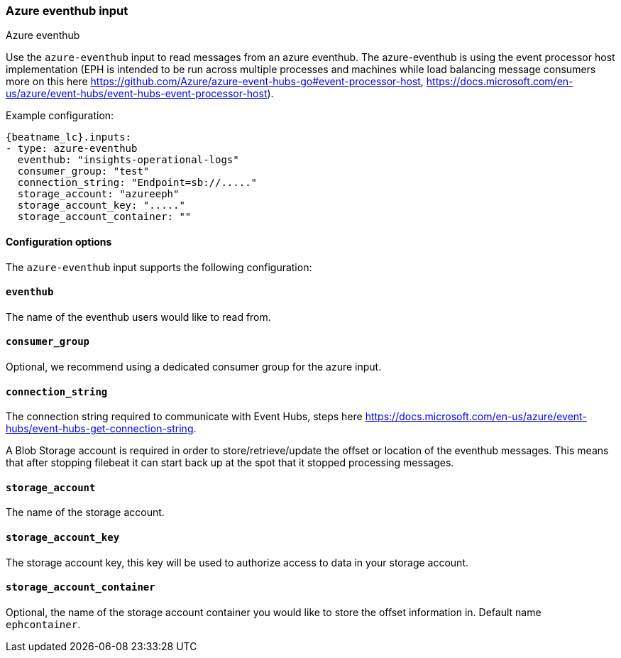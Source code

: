 [role="xpack"]

:type: azure-eventhub

[id="{beatname_lc}-input-{type}"]
=== Azure eventhub input

++++
<titleabbrev>Azure eventhub</titleabbrev>
++++


Use the `azure-eventhub` input to read messages from an azure eventhub.
The azure-eventhub is using the event processor host implementation (EPH is intended to be run across multiple processes and machines while load balancing message consumers more on this here https://github.com/Azure/azure-event-hubs-go#event-processor-host, https://docs.microsoft.com/en-us/azure/event-hubs/event-hubs-event-processor-host).





Example configuration:

["source","yaml",subs="attributes"]
----
{beatname_lc}.inputs:
- type: azure-eventhub
  eventhub: "insights-operational-logs"
  consumer_group: "test"
  connection_string: "Endpoint=sb://....."
  storage_account: "azureeph"
  storage_account_key: "....."
  storage_account_container: ""
----

==== Configuration options

The `azure-eventhub` input supports the following configuration:

[float]
==== `eventhub`

The name of the eventhub users would like to read from.

[float]
==== `consumer_group`

Optional, we recommend using a dedicated consumer group for the azure input.

[float]
==== `connection_string`

The connection string required to communicate with Event Hubs, steps here https://docs.microsoft.com/en-us/azure/event-hubs/event-hubs-get-connection-string.

A Blob Storage account is required in order to store/retrieve/update the offset or location of the eventhub messages. This means that after stopping filebeat it can start back up at the spot that it stopped processing messages.

[float]
==== `storage_account`

The name of the storage account.

[float]
==== `storage_account_key`

The storage account key, this key will be used to authorize access to data in your storage account.

[float]
==== `storage_account_container`

Optional, the name of the storage account container you would like to store the offset information in. Default name `ephcontainer`.


